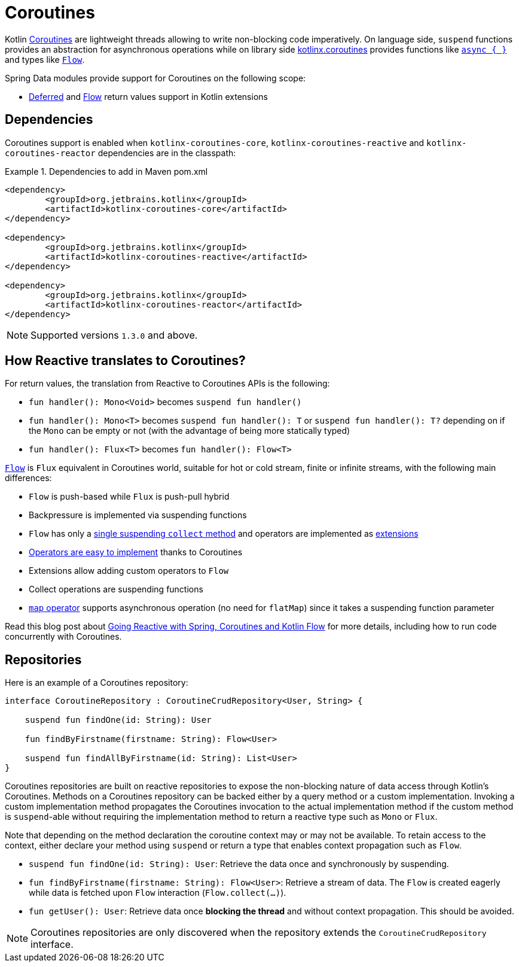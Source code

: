 [[kotlin.coroutines]]
= Coroutines

Kotlin https://kotlinlang.org/docs/reference/coroutines-overview.html[Coroutines] are lightweight threads allowing to write non-blocking code imperatively.
On language side, `suspend` functions provides an abstraction for asynchronous operations while on library side https://github.com/Kotlin/kotlinx.coroutines[kotlinx.coroutines] provides functions like https://kotlin.github.io/kotlinx.coroutines/kotlinx-coroutines-core/kotlinx.coroutines/async.html[`async { }`] and types like https://kotlin.github.io/kotlinx.coroutines/kotlinx-coroutines-core/kotlinx.coroutines.flow/-flow/index.html[`Flow`].

Spring Data modules provide support for Coroutines on the following scope:

* https://kotlin.github.io/kotlinx.coroutines/kotlinx-coroutines-core/kotlinx.coroutines/-deferred/index.html[Deferred] and https://kotlin.github.io/kotlinx.coroutines/kotlinx-coroutines-core/kotlinx.coroutines.flow/-flow/index.html[Flow] return values support in Kotlin extensions

[[kotlin.coroutines.dependencies]]
== Dependencies

Coroutines support is enabled when `kotlinx-coroutines-core`, `kotlinx-coroutines-reactive` and `kotlinx-coroutines-reactor` dependencies are in the classpath:

.Dependencies to add in Maven pom.xml
====
[source,xml]
----
<dependency>
	<groupId>org.jetbrains.kotlinx</groupId>
	<artifactId>kotlinx-coroutines-core</artifactId>
</dependency>

<dependency>
	<groupId>org.jetbrains.kotlinx</groupId>
	<artifactId>kotlinx-coroutines-reactive</artifactId>
</dependency>

<dependency>
	<groupId>org.jetbrains.kotlinx</groupId>
	<artifactId>kotlinx-coroutines-reactor</artifactId>
</dependency>
----
====

NOTE: Supported versions `1.3.0` and above.

[[kotlin.coroutines.reactive]]
== How Reactive translates to Coroutines?

For return values, the translation from Reactive to Coroutines APIs is the following:

* `fun handler(): Mono<Void>` becomes `suspend fun handler()`
* `fun handler(): Mono<T>` becomes `suspend fun handler(): T` or `suspend fun handler(): T?` depending on if the `Mono` can be empty or not (with the advantage of being more statically typed)
* `fun handler(): Flux<T>` becomes `fun handler(): Flow<T>`

https://kotlin.github.io/kotlinx.coroutines/kotlinx-coroutines-core/kotlinx.coroutines.flow/-flow/index.html[`Flow`] is `Flux` equivalent in Coroutines world, suitable for hot or cold stream, finite or infinite streams, with the following main differences:

* `Flow` is push-based while `Flux` is push-pull hybrid
* Backpressure is implemented via suspending functions
* `Flow` has only a https://kotlin.github.io/kotlinx.coroutines/kotlinx-coroutines-core/kotlinx.coroutines.flow/-flow/collect.html[single suspending `collect` method] and operators are implemented as https://kotlinlang.org/docs/reference/extensions.html[extensions]
* https://github.com/Kotlin/kotlinx.coroutines/tree/master/kotlinx-coroutines-core/common/src/flow/operators[Operators are easy to implement] thanks to Coroutines
* Extensions allow adding custom operators to `Flow`
* Collect operations are suspending functions
* https://kotlin.github.io/kotlinx.coroutines/kotlinx-coroutines-core/kotlinx.coroutines.flow/map.html[`map` operator] supports asynchronous operation (no need for `flatMap`) since it takes a suspending function parameter

Read this blog post about https://spring.io/blog/2019/04/12/going-reactive-with-spring-coroutines-and-kotlin-flow[Going Reactive with Spring, Coroutines and Kotlin Flow] for more details, including how to run code concurrently with Coroutines.

[[kotlin.coroutines.repositories]]
== Repositories

Here is an example of a Coroutines repository:

====
[source,kotlin]
----
interface CoroutineRepository : CoroutineCrudRepository<User, String> {

    suspend fun findOne(id: String): User

    fun findByFirstname(firstname: String): Flow<User>

    suspend fun findAllByFirstname(id: String): List<User>
}
----
====

Coroutines repositories are built on reactive repositories to expose the non-blocking nature of data access through Kotlin's Coroutines.
Methods on a Coroutines repository can be backed either by a query method or a custom implementation.
Invoking a custom implementation method propagates the Coroutines invocation to the actual implementation method if the custom method is `suspend`-able without requiring the implementation method to return a reactive type such as `Mono` or `Flux`.

Note that depending on the method declaration the coroutine context may or may not be available.
To retain access to the context, either declare your method using `suspend` or return a type that enables context propagation such as `Flow`.

* `suspend fun findOne(id: String): User`: Retrieve the data once and synchronously by suspending.
* `fun findByFirstname(firstname: String): Flow<User>`: Retrieve a stream of data.
The `Flow` is created eagerly while data is fetched upon `Flow` interaction (`Flow.collect(…)`).
* `fun getUser(): User`: Retrieve data once *blocking the thread* and without context propagation.
This should be avoided.

NOTE: Coroutines repositories are only discovered when the repository extends the `CoroutineCrudRepository` interface.
